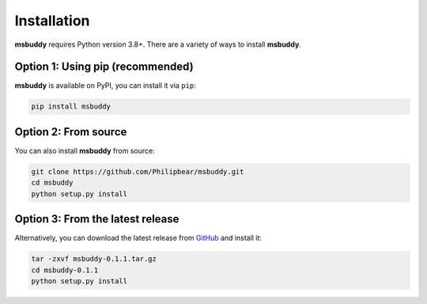 Installation
------------

**msbuddy** requires Python version 3.8+. There are a variety of ways to install **msbuddy**.

Option 1: Using pip (recommended)
~~~~~~~~~~~~~~~~~~~~~~~~~~~~~~~~~
**msbuddy** is available on PyPI, you can install it via ``pip``:

.. code-block:: bash

   pip install msbuddy

Option 2: From source
~~~~~~~~~~~~~~~~~~~~~
You can also install **msbuddy** from source:

.. code-block:: bash

   git clone https://github.com/Philipbear/msbuddy.git
   cd msbuddy
   python setup.py install

Option 3: From the latest release
~~~~~~~~~~~~~~~~~~~~~~~~~~~~~~~~~
Alternatively, you can download the latest release from `GitHub <https://github.com/Philipbear/msbuddy/releases>`_ and install it:

.. code-block:: bash

   tar -zxvf msbuddy-0.1.1.tar.gz
   cd msbuddy-0.1.1
   python setup.py install

